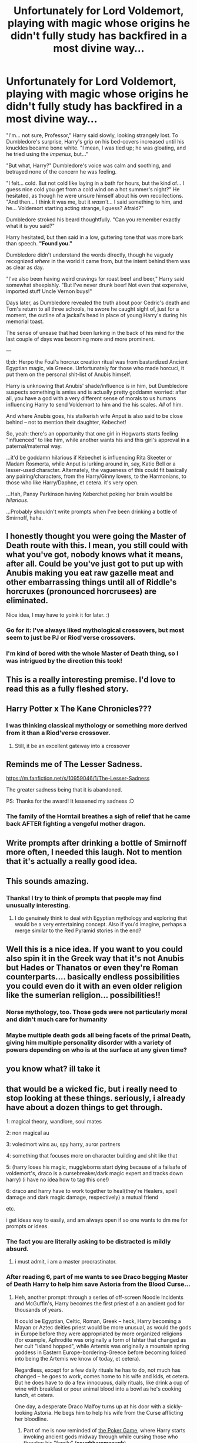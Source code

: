 #+TITLE: Unfortunately for Lord Voldemort, playing with magic whose origins he didn't fully study has backfired in a most divine way...

* Unfortunately for Lord Voldemort, playing with magic whose origins he didn't fully study has backfired in a most divine way...
:PROPERTIES:
:Author: MidgardWyrm
:Score: 554
:DateUnix: 1609962438.0
:DateShort: 2021-Jan-06
:FlairText: Prompt
:END:
"I'm... not sure, Professor," Harry said slowly, looking strangely lost. To Dumbledore's surprise, Harry's grip on his bed-covers increased until his knuckles became bone white. "I mean, I was tied up; he was gloating, and he tried using the /imperius/, but..."

"But what, Harry?" Dumbledore's voice was calm and soothing, and betrayed none of the concern he was feeling.

"I felt... cold. But not cold like laying in a bath for hours, but the kind of... I guess nice cold you get from a cold wind on a hot summer's night?" He hesitated, as though he were unsure himself about his own recollections. "And then... I think it was me, but it /wasn't/... I said something to him, and he... Voldemort starting acting strange, I guess? Afraid?"

Dumbledore stroked his beard thoughtfully. "Can you remember exactly what it is you said?"

Harry hesitated, but then said in a low, guttering tone that was more bark than speech. *"Found you."*

Dumbledore didn't understand the words directly, though he vaguely recognized /where/ in the world it came from, but the intent behind them was as clear as day.

"I've also been having weird cravings for roast beef and beer," Harry said somewhat sheepishly. "But I've never drunk beer! Not even that expensive, imported stuff Uncle Vernon buys!"

Days later, as Dumbledore revealed the truth about poor Cedric's death and Tom's return to all three schools, he swore he caught sight of, just for a moment, the outline of a jackal's head in place of young Harry's during his memorial toast.

The sense of unease that had been lurking in the back of his mind for the last couple of days was becoming more and more prominent.

---

tl;dr: Herpo the Foul's horcrux creation ritual was from bastardized Ancient Egyptian magic, via Greece. Unfortunately for those who made horcuci, it put them on the personal shit-list of Anubis himself.

Harry is unknowing that Anubis' shade/influence is in him, but Dumbledore suspects something is amiss and is actually pretty goddamn worried: after all, you have a god with a very different sense of morals to us humans influencing Harry to send Voldemort to him and the his scales. /All/ of him.

And where Anubis goes, his stalkerish wife Anput is also said to be close behind -- not to mention their daughter, Kebechet!

So, yeah: there's an opportunity that one girl in Hogwarts starts feeling "influenced" to like him, while another wants his and this girl's approval in a paternal/maternal way.

...it'd be goddamn hilarious if Kebechet is influencing Rita Skeeter or Madam Rosmerta, while Anput is lurking around in, say, Katie Bell or a lesser-used character. Alternately, the vagueness of this could fit basically any pairing/characters, from the Harry/Ginny lovers, to the Harmonians, to those who like Harry/Daphne, et cetera. it's very open.

...Hah, Pansy Parkinson having Keberchet poking her brain would be /hilarious/.

...Probably shouldn't write prompts when I've been drinking a bottle of Smirnoff, haha.


** I honestly thought you were going the Master of Death route with this. I mean, you still could with what you've got, nobody knows what it means, after all. Could be you've just got to put up with Anubis making you eat raw gazelle meat and other embarrassing things until all of Riddle's horcruxes (pronounced horcrusees) are eliminated.

Nice idea, I may have to yoink it for later. :)
:PROPERTIES:
:Author: OldMarvelRPGFan
:Score: 104
:DateUnix: 1609971678.0
:DateShort: 2021-Jan-07
:END:

*** Go for it: I've always liked mythological crossovers, but most seem to just be PJ or Riod'verse crossovers.
:PROPERTIES:
:Author: MidgardWyrm
:Score: 36
:DateUnix: 1609972805.0
:DateShort: 2021-Jan-07
:END:


*** I'm kind of bored with the whole Master of Death thing, so I was intrigued by the direction this took!
:PROPERTIES:
:Author: TJ_Rowe
:Score: 13
:DateUnix: 1610010758.0
:DateShort: 2021-Jan-07
:END:


** This is a really interesting premise. I'd love to read this as a fully fleshed story.
:PROPERTIES:
:Author: AWHarper
:Score: 130
:DateUnix: 1609965055.0
:DateShort: 2021-Jan-07
:END:


** Harry Potter x The Kane Chronicles???
:PROPERTIES:
:Author: omegaknight2001
:Score: 44
:DateUnix: 1609969912.0
:DateShort: 2021-Jan-07
:END:

*** I was thinking classical mythology or something more derived from it than a Riod'verse crossover.
:PROPERTIES:
:Author: MidgardWyrm
:Score: 35
:DateUnix: 1609972831.0
:DateShort: 2021-Jan-07
:END:

**** Still, it be an excellent gateway into a crossover
:PROPERTIES:
:Author: richardl1234
:Score: 18
:DateUnix: 1609978872.0
:DateShort: 2021-Jan-07
:END:


** Reminds me of The Lesser Sadness.

[[https://m.fanfiction.net/s/10959046/1/The-Lesser-Sadness]]

The greater sadness being that it is abandoned.

PS: Thanks for the award! It lessened my sadness :D
:PROPERTIES:
:Author: Redditforgoit
:Score: 42
:DateUnix: 1609976055.0
:DateShort: 2021-Jan-07
:END:

*** The family of the Horntail breathes a sigh of relief that he came back AFTER fighting a vengeful mother dragon.
:PROPERTIES:
:Author: TrailingOffMidSente
:Score: 6
:DateUnix: 1610055203.0
:DateShort: 2021-Jan-08
:END:


** Write prompts after drinking a bottle of Smirnoff more often, I needed this laugh. Not to mention that it's actually a really good idea.
:PROPERTIES:
:Author: Queen_Wallflowers
:Score: 32
:DateUnix: 1609987834.0
:DateShort: 2021-Jan-07
:END:


** This sounds amazing.
:PROPERTIES:
:Author: CuriousLurkerPresent
:Score: 13
:DateUnix: 1609969768.0
:DateShort: 2021-Jan-07
:END:

*** Thanks! I try to think of prompts that people may find unusually interesting.
:PROPERTIES:
:Author: MidgardWyrm
:Score: 11
:DateUnix: 1609972855.0
:DateShort: 2021-Jan-07
:END:

**** I do genuinely think to deal with Egyptian mythology and exploring that would be a very entertaining concept. Also if you'd imagine, perhaps a merge similar to the Red Pyramid stories in the end?
:PROPERTIES:
:Author: CuriousLurkerPresent
:Score: 8
:DateUnix: 1609973357.0
:DateShort: 2021-Jan-07
:END:


** Well this is a nice idea. If you want to you could also spin it in the Greek way that it's not Anubis but Hades or Thanatos or even they're Roman counterparts.... basically endless possibilities you could even do it with an even older religion like the sumerian religion... possibilities!!
:PROPERTIES:
:Author: amkwiesel
:Score: 22
:DateUnix: 1609990395.0
:DateShort: 2021-Jan-07
:END:

*** Norse mythology, too. Those gods were not particularly moral and didn't much care for humanity
:PROPERTIES:
:Author: Just_a_Lurker2
:Score: 10
:DateUnix: 1610012511.0
:DateShort: 2021-Jan-07
:END:


*** Maybe multiple death gods all being facets of the primal Death, giving him multiple personality disorder with a variety of powers depending on who is at the surface at any given time?
:PROPERTIES:
:Author: Avigorus
:Score: 9
:DateUnix: 1610090610.0
:DateShort: 2021-Jan-08
:END:


** you know what? ill take it
:PROPERTIES:
:Author: Doomedblood
:Score: 15
:DateUnix: 1609973836.0
:DateShort: 2021-Jan-07
:END:


** that would be a wicked fic, but i really need to stop looking at these things. seriously, i already have about a dozen things to get through.

1: magical theory, wandlore, soul mates

2: non magical au

3: voledmort wins au, spy harry, auror partners

4: something that focuses more on character building and shit like that

5: (harry loses his magic, muggleborns start dying because of a failsafe of voldemort's, draco is a cursebreaker/dark magic expert and tracks down harry) (i have no idea how to tag this one!)

6: draco and harry have to work together to heal(they're Healers, spell damage and dark magic damage, respectively) a mutual friend

etc.

i get ideas way to easily, and am always open if so one wants to dm me for prompts or ideas.
:PROPERTIES:
:Author: cest_la_via
:Score: 34
:DateUnix: 1609968076.0
:DateShort: 2021-Jan-07
:END:

*** The fact you are literally asking to be distracted is mildly absurd.
:PROPERTIES:
:Author: ASkylineOfSilverIce
:Score: 10
:DateUnix: 1609978515.0
:DateShort: 2021-Jan-07
:END:

**** i must admit, i am a master procrastinator.
:PROPERTIES:
:Author: cest_la_via
:Score: 2
:DateUnix: 1610154824.0
:DateShort: 2021-Jan-09
:END:


*** After reading 6, part of me wants to see Draco begging Master of Death Harry to help him save Astoria from the Blood Curse...
:PROPERTIES:
:Author: Avigorus
:Score: 3
:DateUnix: 1609985819.0
:DateShort: 2021-Jan-07
:END:

**** Heh, another prompt: through a series of off-screen Noodle Incidents and McGuffin's, Harry becomes the first priest of a an ancient god for thousands of years.

It could be Egyptian, Celtic, Roman, Greek -- heck, Harry becoming a Mayan or Aztec deities priest would be more unusual, as would the gods in Europe before they were appropriated by more organized religions (for example, Aphrodite was originally a form of Ishtar that changed as her cult "island hopped", while Artemis was originally a mountain spring goddess in Eastern Europe-bordering-Greece before becoming folded into being the Artemis we know of today, et cetera).

Regardless, except for a few daily rituals he has to do, not much has changed -- he goes to work, comes home to his wife and kids, et cetera. But he does have to do a few innocuous, daily rituals, like drink a cup of wine with breakfast or pour animal blood into a bowl as he's cooking lunch, et cetera.

One day, a desperate Draco Malfoy turns up at his door with a sickly-looking Astoria. He begs him to help his wife from the Curse afflicting her bloodline.
:PROPERTIES:
:Author: MidgardWyrm
:Score: 4
:DateUnix: 1610045843.0
:DateShort: 2021-Jan-07
:END:

***** Part of me is now reminded of [[https://www.fanfiction.net/s/4081016/1/The-Poker-Game][the Poker Game]], where Harry starts invoking ancient gods midway through while cursing those who threaten his "family" (*coughharemcough*).

Admittedly I think the author forgot Astoria existed (or just didn't know) but still...
:PROPERTIES:
:Author: Avigorus
:Score: 2
:DateUnix: 1610090466.0
:DateShort: 2021-Jan-08
:END:


***** and then i'd turn it into a drarry because that's literally all i read and write and how do you know so much about mythology and shit?
:PROPERTIES:
:Author: cest_la_via
:Score: 2
:DateUnix: 1610154559.0
:DateShort: 2021-Jan-09
:END:

****** Boredom and an interest in reading various books. Ancient world mythologies are quite fascinating. :D
:PROPERTIES:
:Author: MidgardWyrm
:Score: 2
:DateUnix: 1610171478.0
:DateShort: 2021-Jan-09
:END:

******* entirely true. my boredom is usually solved by research. i absolutely love mythology, but history owns my heart. ask me literally anything about alexander hamilton. well, technically i'm adhd so it's not really boredom as much my brain not making enough dopamine so i am constantly looking for more sources. that's why fanfiction is so addictive to adhd people.
:PROPERTIES:
:Author: cest_la_via
:Score: 2
:DateUnix: 1610210175.0
:DateShort: 2021-Jan-09
:END:

******** I've always loved the creativity seen in fanfiction -- but, staleness eventually set in when people just try to copy other people.

It's like the clone problem seen in fiction: a copy of a copy of a copy of a copy degrades.
:PROPERTIES:
:Author: MidgardWyrm
:Score: 1
:DateUnix: 1610213848.0
:DateShort: 2021-Jan-09
:END:

********* true, i strive for originality in my fics. so far, i have never seen anything quite like mine. the only one i can think of would be how my fic Bells and Whistles is inspired by That Old Black Magic on ao3.
:PROPERTIES:
:Author: cest_la_via
:Score: 2
:DateUnix: 1610214382.0
:DateShort: 2021-Jan-09
:END:


** My husband is considering sending you a bottle if this is what you come up with!
:PROPERTIES:
:Author: amethyst_lover
:Score: 11
:DateUnix: 1609983249.0
:DateShort: 2021-Jan-07
:END:

*** Funnily enough, I get this a lot when I drink or take painkillers, heh. Thanks for the offer, though. :)
:PROPERTIES:
:Author: MidgardWyrm
:Score: 10
:DateUnix: 1609984486.0
:DateShort: 2021-Jan-07
:END:


** u/Vg65:
#+begin_quote
  horcuci
#+end_quote

The plural is actually Horcruxes.
:PROPERTIES:
:Author: Vg65
:Score: 34
:DateUnix: 1609962626.0
:DateShort: 2021-Jan-06
:END:

*** IIRC, some guy who studied Latin said that JKR screwed up by using "uxes" -- it technically should have been "cruci" for the plural. But maybe I'm wrong?

Also, surprised I'm this coherent at the moment.
:PROPERTIES:
:Author: MidgardWyrm
:Score: 61
:DateUnix: 1609962712.0
:DateShort: 2021-Jan-06
:END:

**** u/thrawnca:
#+begin_quote
  some guy who studied Latin
#+end_quote

Well, there's the problem, then. Wizards /didn't/ study Latin.

#+begin_quote
  "And, and what kind of incantation is /Wingardium Leviosa/? Who invents the words to these spells, nursery schoolers?"
#+end_quote
:PROPERTIES:
:Author: thrawnca
:Score: 42
:DateUnix: 1609968776.0
:DateShort: 2021-Jan-07
:END:

***** I can't remember what fic it was, but it broke down a bunch of the spells and almost all of them were hilarious. Like, the disarming charm is something to the effect of "I expel your shoulder!"
:PROPERTIES:
:Author: hrmdurr
:Score: 24
:DateUnix: 1609981874.0
:DateShort: 2021-Jan-07
:END:

****** Lady Archimedes took an interesting look at the Killing Curse, suggesting that it was invented to protect Wizards from Muggles and deliberately mocked them; "Abracadabra" could sort of be translated, "I will create as was spoken," while "Avada Kedavra" would mean, "I wish for a corpse."
:PROPERTIES:
:Author: thrawnca
:Score: 24
:DateUnix: 1609982145.0
:DateShort: 2021-Jan-07
:END:


****** Of a Linear Circle, part 3. Wingardium Leviosa becomes something like "Many wings light long time", if I remember right.
:PROPERTIES:
:Author: TrailingOffMidSente
:Score: 11
:DateUnix: 1609988899.0
:DateShort: 2021-Jan-07
:END:


***** Presumably they don't study Latin so people don't try to invent their own spells by just combining words, and instead only cast spells written in the list of "Standard Spells That Are Known Not To Blow Up Magic Schools"
:PROPERTIES:
:Author: Zalanor1
:Score: 9
:DateUnix: 1610012456.0
:DateShort: 2021-Jan-07
:END:


***** u/minerat27:
#+begin_quote
  Wizards didn't study Latin.
#+end_quote

My headcanon is that studying Latin is actually detrimental.

Magic works via intent, you say "Expecto Patronum" and you intend to cast the spell, because all you know is that it's a spell. But once you learn Latin, and you understand the meaning of the words, you can no longer cast spells in Latin for the same reason you can't do it in English, now they're just words to you.
:PROPERTIES:
:Author: minerat27
:Score: 5
:DateUnix: 1610035597.0
:DateShort: 2021-Jan-07
:END:


**** It's Horcruces, like the plural of matrix is matrices.
:PROPERTIES:
:Author: Mythopoeist
:Score: 48
:DateUnix: 1609964657.0
:DateShort: 2021-Jan-06
:END:

***** Like in German it's eine Matrix and zwei Matrizen
:PROPERTIES:
:Author: Antholk
:Score: 24
:DateUnix: 1609967691.0
:DateShort: 2021-Jan-07
:END:


***** That makes much more sense!
:PROPERTIES:
:Author: MidgardWyrm
:Score: 10
:DateUnix: 1609985761.0
:DateShort: 2021-Jan-07
:END:


**** Latin is a really interesting language, rather than having a word order they modified the ends of the words to indicate what part of the sentence they are.

In English we would put the the subject of the sentence first followed by a verb then the object, so: Lucius (s) sees the woman (o)

If you write the sentence any other way the meaning changes: The woman (s) sees Lucius (o)

Words in Latin are made of 2 parts: • The stem or start or the word so: “Luci-“ “Femin-“ • And the endings eg: “-us” “-am”

In Latin this is indicated by the end of the word: Lucius (s) feminam (o) videt. Feminam (o) Lucius (s) videt.

Both sentences translate to “Lucius sees the woman” (Note if you wrote “videt feminam Lucius” again the meaning is the same, however Romans have a tendency so say the verb at the end of a sentence.)

Same with plurals:

Lucius sees the women = Lucius feminas videt (or feminas Lucius videt)

Or maybe for some strange reason you have like 6 of Lucius:

Lucii feminas videt = the Luciuses see the women Or

Lucii feminam videt = the Luciuses see the woman (My English plurals suuuuuck here I know)

So how does this tie back to the plural for horcrux?

All nouns are grouped into 5 declensions:

• First declension - a stems These are words that usually end in “-a” in the nominative singular (so as a singular subject of a sentence), and are mostly feminine.

Femina is a first declension noun

• Second declension - o stems This group is made up of mostly masculine or neuter nouns. In the nominative singular they end in “-us” masculine, and “-um” neuter

Lucius is a second declension noun

(In Classical Latin, the short o of the nominative and accusative singular became u)

• Third declension - i stems This is the biggest declension and what I personally refer to as the eff it declension. The nominative singular of these nouns can end in -a, -e, -ī, -ō, -y, -c, -l, -n, -r, -s, -t, or -x. It's almost as if the Romans went “it doesn't fit in the other declensions? Into the 3rd it goes!”

Horcrux would fit into the 3rd declension. To get the plural for horcrux let's use pax or peace.

Following the way pax is declined the nominative singular is “pax” and the the stem of the word is “pac-“. Therefore Horcrux would have the stem “horcruc-“ and be declined into horcruces in the plural (both in the nominative plural (subject) and accusative plural (object)).

The plural of Horcrux is Horcuces

Just in case you're interested:

• Fourth declension - u stems Similar to the second declension this group is mostly masculine words and includes a number of neuter nouns. Most of the words end in “-u” or “-us”. These words are easily confused with 2nd declension nouns.

• Fifth declension - e stems This is a small group of nouns that are 99% feminine. These nouns all end in “-es” or “-ies”

References: [[https://en.m.wikipedia.org/wiki/Latin_declension]] [[http://abacus.bates.edu/acad/depts/crll/latin101/Chapter20/4thdecl.htm]] Disce! An introductory Latin Course Volume 1 Disce! An introductory Latin Course Volume 2 [[https://en.m.wiktionary.org/wiki/pax#Latin]]
:PROPERTIES:
:Author: azoebell
:Score: 8
:DateUnix: 1610015684.0
:DateShort: 2021-Jan-07
:END:

***** Interesting and complicated seem to be interchangeable in this case. Woah.
:PROPERTIES:
:Author: MidgardWyrm
:Score: 2
:DateUnix: 1610021257.0
:DateShort: 2021-Jan-07
:END:

****** Bit of an overload of information but I REALLY love Latin. Hopefully it all makes sense! Reddit messed up some of the formatting which is really annoying and impacts the readability
:PROPERTIES:
:Author: azoebell
:Score: 3
:DateUnix: 1610021787.0
:DateShort: 2021-Jan-07
:END:


**** Well Herpo was Greek so shouldn't we be using greek pluralisation rules and not latin? Horcrices or Horcruces
:PROPERTIES:
:Author: ferret_80
:Score: 7
:DateUnix: 1609984403.0
:DateShort: 2021-Jan-07
:END:

***** I suppose if he were trained in Italy, or something? No idea. The ancient world back then was heavily interconnected though, even before the Bronze Age Collapse.

If the source of the magic, albeit altered, were from Ancient Egypt though, that'd put it under the purview of the Egyptian pantheon.
:PROPERTIES:
:Author: MidgardWyrm
:Score: 7
:DateUnix: 1609984622.0
:DateShort: 2021-Jan-07
:END:

****** Wasn't Greece already a Roman colony by then? I don't remember exactly when Herpo was around, but I think Greece was colonised a couple of centuries BCE and Herpo was said to live in pre CE times. Might just be some fic or another throwing me off, but that's what I remember atm.
:PROPERTIES:
:Author: Miqdad_Suleman
:Score: 1
:DateUnix: 1610018441.0
:DateShort: 2021-Jan-07
:END:

******* Even when they were a Roman Colony they still used Greek. Romans generally were pretty tolerant of their colonies' culture. Greek was even a popular language for the wealthy elites to learn and use to show off their education. Both Nero and Hadrian were known to have spoken Greek.

Greek was a common language used in most of the Eastern part of the Empire. Most Roman Egyptians spoke Greek as well as Coptic while Latin was mainly only used by the Army and Roman Officials. And when the Empire Split the Greek Influence on Eastern Empire grew. There's a reason the Eastern Orthodox Church is often called Greek Orthodox
:PROPERTIES:
:Author: ferret_80
:Score: 5
:DateUnix: 1610051877.0
:DateShort: 2021-Jan-08
:END:


******* I'm... not sure? Herpo's time is pretty nebulous other than a rough period. IIRC there were times where Rome militarily conquered Greece, and others where Greece pretty much culturally conquered Rome (albeit in an adapted form, e.g. their gods).

Even then, trade and communication occurred between those on the shores of the Mediterranean and the Fertile Crescent for thousands of years.
:PROPERTIES:
:Author: MidgardWyrm
:Score: 2
:DateUnix: 1610021402.0
:DateShort: 2021-Jan-07
:END:

******** Yeah, you're right. Just checked HP Wiki as well and realised that we only know he lived in 'Ancient Greece', which gives us... Half a millennium?
:PROPERTIES:
:Author: Miqdad_Suleman
:Score: 3
:DateUnix: 1610034993.0
:DateShort: 2021-Jan-07
:END:

********* Possibly more, if Ancient Greece doesn't specifically mean Classical Greece. Archaic Greece is a whole other time-period, too.
:PROPERTIES:
:Author: MidgardWyrm
:Score: 3
:DateUnix: 1610045243.0
:DateShort: 2021-Jan-07
:END:


**** You're right that JK screwed up but we accept it like that.
:PROPERTIES:
:Author: DeDe_at_it_again
:Score: 12
:DateUnix: 1609970558.0
:DateShort: 2021-Jan-07
:END:


*** Thanks Hermione
:PROPERTIES:
:Author: Bleepbloopbotz2
:Score: 23
:DateUnix: 1609963351.0
:DateShort: 2021-Jan-06
:END:


** Hol' up this is the best prompt I've read in a while!
:PROPERTIES:
:Author: Ray-Sensei
:Score: 4
:DateUnix: 1610027848.0
:DateShort: 2021-Jan-07
:END:

*** Thanks! I hope any future brain-farts I produce will just be as interesting to people!
:PROPERTIES:
:Author: MidgardWyrm
:Score: 2
:DateUnix: 1610045910.0
:DateShort: 2021-Jan-07
:END:


** I remember Anubis being implied to briefly show up in [[https://www.fimfiction.net/story/60164/the-wizard-and-the-lonely-princess-halloween-special][The Wizard and the Lonely Princess: Hallowe'en Special]] . It's a real shame that the autor decided to abandon the series not long after starting on the second part.
:PROPERTIES:
:Author: force200
:Score: 6
:DateUnix: 1609988700.0
:DateShort: 2021-Jan-07
:END:

*** He became obsessed with writing that KanColle crossover, Harry and the Shipgirls. It's a shame, since his other story (the FNaF crossover) was shaping up nicely, too.
:PROPERTIES:
:Author: MidgardWyrm
:Score: 4
:DateUnix: 1609991823.0
:DateShort: 2021-Jan-07
:END:


** Please write drunken prompts more often.
:PROPERTIES:
:Author: secretMollusk
:Score: 2
:DateUnix: 1610007872.0
:DateShort: 2021-Jan-07
:END:

*** I'll try. :) Maybe I should start a GoFundMe for keeping me supplied with vodka and whiskey, haha.

(I'm kidding!)
:PROPERTIES:
:Author: MidgardWyrm
:Score: 4
:DateUnix: 1610013920.0
:DateShort: 2021-Jan-07
:END:


** I would really love to see someone write this prompt. It has been one of the best prompts I have seen in a while. I was smiling as I reading this
:PROPERTIES:
:Author: Sonia341
:Score: 2
:DateUnix: 1610054074.0
:DateShort: 2021-Jan-08
:END:

*** I'm honestly surprised at how popular this is proving to be with people.
:PROPERTIES:
:Author: MidgardWyrm
:Score: 2
:DateUnix: 1610055618.0
:DateShort: 2021-Jan-08
:END:
